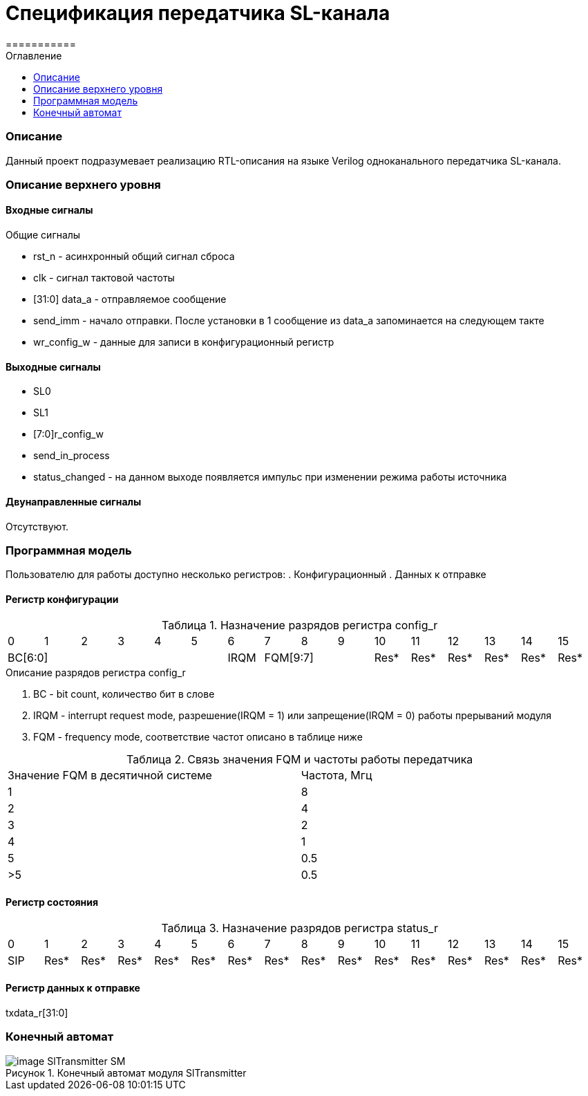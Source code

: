 = Спецификация передатчика SL-канала
===========
:Date:      31.01.2017
:Revision:  0.2
:toc:       right
:icons:     font
:source-highlighter: rouge
:table-caption:     Таблица
:listing-caption:   Код
:chapter-label:     Глава
:toc-title:         Оглавление
:version-label:     Версия
:figure-caption:    Рисунок
:imagesdir:         ./../img/

[[main-description]]
=== Описание
Данный проект подразумевает реализацию RTL-описания на языке Verilog одноканального передатчика SL-канала.

[[top-level-description]]
=== Описание верхнего уровня

[[input-signals]]
==== Входные сигналы

.Общие сигналы
* rst_n - асинхронный общий сигнал сброса
* clk - сигнал тактовой частоты
* [31:0] data_a - отправляемое сообщение
* send_imm - начало отправки. После установки в 1 сообщение из data_a запоминается на следующем такте
* wr_config_w - данные для записи в конфигурационный регистр


[[output-signals]]
==== Выходные сигналы

* SL0
* SL1
* [7:0]r_config_w
* send_in_process
* status_changed - на данном выходе появляется импульс при изменении режима работы источника

[[inout-signals]]
==== Двунаправленные сигналы

Отсутствуют.


[[programm-model]]
=== Программная модель
Пользователю для работы доступно несколько регистров:
. Конфигурационный
. Данных к отправке


==== Регистр конфигурации

.Назначение разрядов регистра config_r
[cols="16*^", width=99%]
|===
   |0     |1 |2 |3 |4 |5  |6       |7    |8    |9     |10   |11   |12   |13   |14    |15
 6+|BC[6:0]               |IRQM  3+|FQM[9:7]          |Res* |Res* |Res* |Res* |Res*  |Res*
|===

.Описание разрядов регистра config_r
. BC - bit count, количество бит в слове
. IRQM - interrupt request mode, разрешение(IRQM = 1) или запрещение(IRQM = 0) работы прерываний модуля
. FQM - frequency mode, соответствие частот описано в таблице ниже

.Связь значения FQM и частоты работы передатчика
[cols="2*^", width=99%]
|===
|Значение FQM в десятичной системе     | Частота, Мгц
|1                                     |8
|2                                     |4
|3                                     |2
|4                                     |1
|5                                     |0.5
|>5                                    |0.5
|===

==== Регистр состояния

.Назначение разрядов регистра status_r
[cols="16*^", width=99%]
|===
|0     |1     |2    |3    |4    |5    |6    |7    |8    |9    |10   |11   |12   |13   |14   |15
|SIP   |Res*  |Res* |Res* |Res* |Res* |Res* |Res* |Res* |Res* |Res* |Res* |Res* |Res* |Res* |Res*
|===

==== Регистр данных к отправке
txdata_r[31:0]

=== Конечный автомат
image::image_SlTransmitter_SM.png[title="Конечный автомат модуля SlTransmitter", align="center"]
